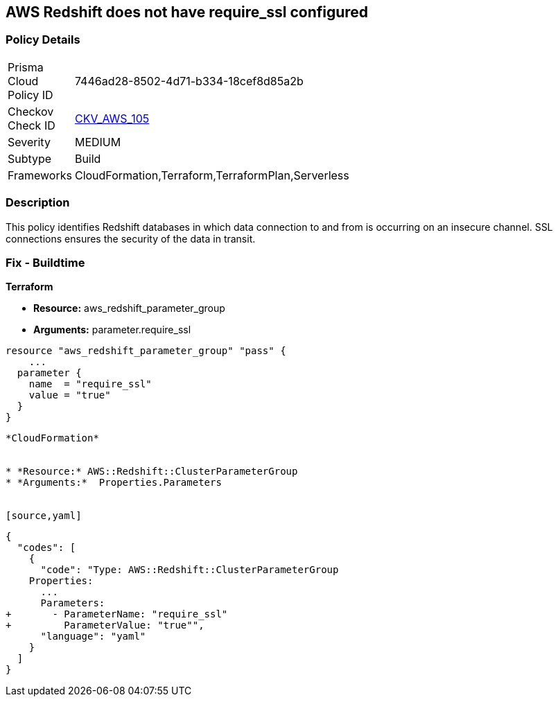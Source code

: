 == AWS Redshift does not have require_ssl configured


=== Policy Details 

[width=45%]
[cols="1,1"]
|=== 
|Prisma Cloud Policy ID 
| 7446ad28-8502-4d71-b334-18cef8d85a2b

|Checkov Check ID 
| https://github.com/bridgecrewio/checkov/tree/master/checkov/terraform/checks/resource/aws/RedShiftSSL.py[CKV_AWS_105]

|Severity
|MEDIUM

|Subtype
|Build
//Run

|Frameworks
|CloudFormation,Terraform,TerraformPlan,Serverless

|=== 



=== Description


This policy identifies Redshift databases in which data connection to and from is occurring on an insecure channel.
SSL connections ensures the security of the data in transit.

////
=== Fix - Runtime


AWS Console



. Login to the AWS and navigate to the `Amazon Redshift` service.

. Expand the identified `Redshift` cluster and make a note of the `Cluster Parameter Group`

. In the navigation panel, click on the `Parameter group`.

. Select the identified `Parameter Group` and click on `Edit Parameters`.

. Review the require_ssl flag.
+
Update the parameter `require_ssl` to true and save it.
+
Note: If the current parameter group is a Default parameter group, it cannot be edited.
+
You will need to create a new parameter group and point it to an affected cluster.
////

=== Fix - Buildtime


*Terraform* 


* *Resource:* aws_redshift_parameter_group
* *Arguments:*  parameter.require_ssl


[source,go]
----
resource "aws_redshift_parameter_group" "pass" {
    ...
  parameter {
    name  = "require_ssl"
    value = "true"
  }
}
----
----


*CloudFormation* 


* *Resource:* AWS::Redshift::ClusterParameterGroup
* *Arguments:*  Properties.Parameters


[source,yaml]
----
----
{
  "codes": [
    {
      "code": "Type: AWS::Redshift::ClusterParameterGroup
    Properties:
      ...
      Parameters:
+       - ParameterName: "require_ssl"
+         ParameterValue: "true"",
      "language": "yaml"
    }
  ]
}
----
